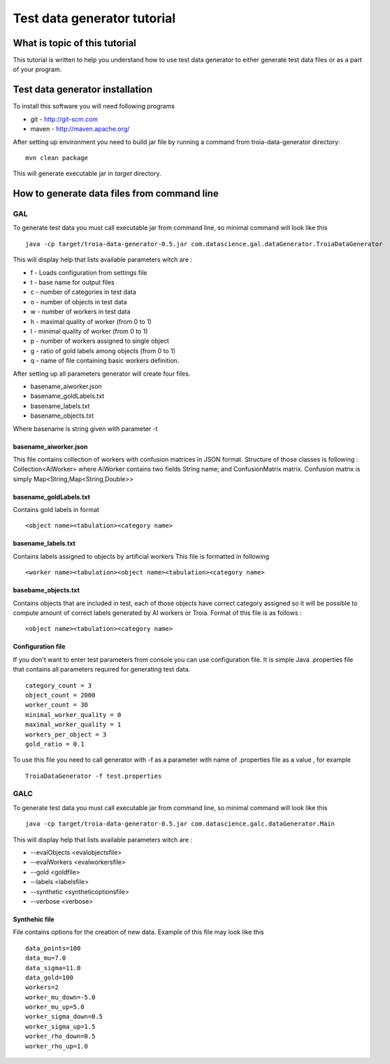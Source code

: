 ============================
Test data generator tutorial
============================

What is topic of this tutorial
==============================
This tutorial is written to help you understand how
to use test data generator to either generate test data 
files or as a part of your program.

Test data generator installation
================================
To install this software you will need following programs 

- git - http://git-scm.com
- maven - http://maven.apache.org/

After setting up environment you need to build jar file by running a command from troia-data-generator directory:
::

 mvn clean package

This will generate executable jar in *target* directory.

How to generate data files from command line
============================================

GAL
---
To generate test data you must call executable jar from command line, so
minimal command will look like this
::

 java -cp target/troia-data-generator-0.5.jar com.datascience.gal.dataGenerator.TroiaDataGenerator

This will display help that lists available parameters witch
are :

- f - Loads configuration from settings file
- t - base name for output files
- c - number of categories in test data
- o - number of objects in test data
- w - number of workers in test data
- h - maximal quality of worker (from 0 to 1)
- l - minimal quality of worker (from 0 to 1)
- p - number of workers assigned to single object
- g - ratio of gold labels among objects (from 0 to 1)
- q -  name of file containing basic workers definition.


After setting up all parameters generator will create four files.

- basename_aiworker.json
- basename_goldLabels.txt
- basename_labels.txt
- basename_objects.txt

Where basename is string given with parameter -t 

basename_aiworker.json
^^^^^^^^^^^^^^^^^^^^^^
This file contains collection of workers with confusion matrices in
JSON format. Structure of those classes is following :
Collection<AiWorker> where AiWorker contains two fields String name;
and ConfusionMatrix matrix. Confusion matrix is simply Map<String,Map<String,Double>>

basename_goldLabels.txt
^^^^^^^^^^^^^^^^^^^^^^^
Contains gold labels in format 
::

 <object name><tabulation><category name>

basename_labels.txt
^^^^^^^^^^^^^^^^^^^
Contains labels assigned to objects by artificial workers
This file is formatted in following 
::

 <worker name><tabulation><object name><tabulation><category name>

basebame_objects.txt
^^^^^^^^^^^^^^^^^^^^
Contains objects that are included in test, each of those objects
have correct category assigned so it will be possible to compute
amount of correct labels generated by AI workers or Troia.
Format of this file is as follows :
::
 
 <object name><tabulation><category name>

Configuration file
^^^^^^^^^^^^^^^^^^
If you don't want to enter test parameters from console you can use
configuration file. It is simple Java .properties file that contains
all parameters required for generating test data. 
::

 category_count = 3
 object_count = 2000
 worker_count = 30
 minimal_worker_quality = 0
 maximal_worker_quality = 1
 workers_per_object = 3
 gold_ratio = 0.1

To use this file you need to call generator with -f as a parameter
with name of .properties file as a value , for example
::
  
 TroiaDataGenerator -f test.properties

GALC
----

To generate test data you must call executable jar from command line, so
minimal command will look like this
::

 java -cp target/troia-data-generator-0.5.jar com.datascience.galc.dataGenerator.Main

This will display help that lists available parameters witch
are :

- --evalObjects <evalobjectsfile>
- --evalWorkers <evalworkersfile>
- --gold <goldfile>
- --labels <labelsfile>
- --synthetic <syntheticoptionsfile>
- --verbose <verbose>

Synthehic file
^^^^^^^^^^^^^^

File contains options for the creation of new data. Example of this file may look like this
::

 data_points=100
 data_mu=7.0
 data_sigma=11.0
 data_gold=100
 workers=2
 worker_mu_down=-5.0
 worker_mu_up=5.0
 worker_sigma_down=0.5
 worker_sigma_up=1.5
 worker_rho_down=0.5
 worker_rho_up=1.0
